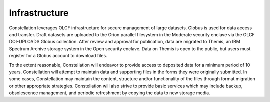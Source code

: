 .. _constellation_infrastructure:

**************
Infrastructure
**************

Constellation leverages OLCF infrastructure for secure management of large datasets. Globus is used for data access and transfer. Draft datasets are uploaded to the Orion parallel filesystem in the Moderate security enclave via the OLCF DOI-UPLOADS Globus collection. After review and approval for publication, data are migrated to Themis, an IBM Spectrum Archive storage system in the Open security enclave. Data on Themis is open to the public, but users must register for a Globus account to download files.

To the extent reasonable, Constellation will endeavor to provide access to deposited data for a minimum period of 10 years. Constellation will attempt to maintain data and supporting files in the forms they were originally submitted. In some cases, Constellation may maintain the content, structure and/or functionality of the files through format migration or other appropriate strategies. Constellation will also strive to provide basic services which may include backup, obsolescence management, and periodic refreshment by copying the data to new storage media.
